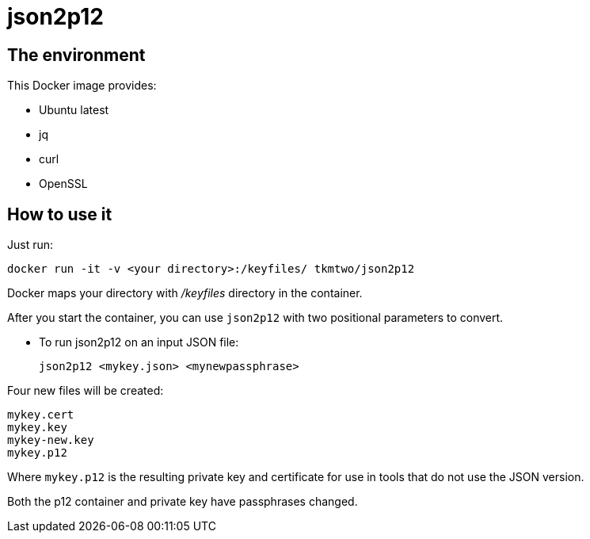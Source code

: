 = json2p12
:source-highlighter: coderay


== The environment

This Docker image provides:

* Ubuntu latest
* jq
* curl
* OpenSSL



== How to use it

Just run:

[source,bash]
----
docker run -it -v <your directory>:/keyfiles/ tkmtwo/json2p12
----

Docker maps your directory with [path]_/keyfiles_ directory in the container.

After you start the container, you can use `json2p12` with two positional parameters to convert.


* To run json2p12 on an input JSON file:
+
[source,bash]
----
json2p12 <mykey.json> <mynewpassphrase>
----

Four new files will be created:
[source,text]
----

mykey.cert
mykey.key
mykey-new.key
mykey.p12

----


Where `mykey.p12` is the resulting private key and certificate for use
in tools that do not use the JSON version.

Both the p12 container and private key have passphrases changed.


